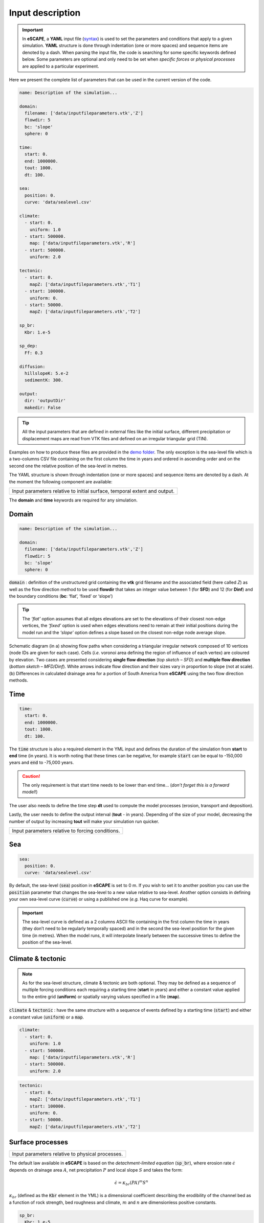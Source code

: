 ######################
Input description
######################


.. image:: images/depo_ero.gif
   :scale: 100 %
   :alt: capability
   :align: center


.. important::
  In **eSCAPE**, a **YAML** input file (`syntax`_) is used to set the parameters and conditions that apply to a given simulation.
  **YAML** structure is done through indentation (one or more spaces) and sequence items are denoted by a dash. When parsing the input file, the code is searching for some specific keywords defined below. Some parameters are optional and only need to be set when *specific forces* or *physical processes* are applied to a particular experiment.

.. _`syntax`: https://circleci.com/blog/what-is-yaml-a-beginner-s-guide/

Here we present the complete list of parameters that can be used in the current version of the code.

.. code-block:: yaml

    name: Description of the simulation...

    domain:
      filename: ['data/inputfileparameters.vtk','Z']
      flowdir: 5
      bc: 'slope'
      sphere: 0

    time:
      start: 0.
      end: 1000000.
      tout: 1000.
      dt: 100.

    sea:
      position: 0.
      curve: 'data/sealevel.csv'

    climate:
      - start: 0.
        uniform: 1.0
      - start: 500000.
        map: ['data/inputfileparameters.vtk','R']
      - start: 500000.
        uniform: 2.0

    tectonic:
      - start: 0.
        mapZ: ['data/inputfileparameters.vtk','T1']
      - start: 100000.
        uniform: 0.
      - start: 50000.
        mapZ: ['data/inputfileparameters.vtk','T2']

    sp_br:
      Kbr: 1.e-5

    sp_dep:
      Ff: 0.3

    diffusion:
      hillslopeK: 5.e-2
      sedimentK: 300.

    output:
      dir: 'outputDir'
      makedir: False


.. tip::
  All the input parameters that are defined in external files like the initial surface, different precipitation or displacement maps are read from VTK files and defined on an irregular triangular grid (TIN).


Examples on how to produce these files are provided in the `demo folder`_. The only exception is the sea-level file which is a two-columns CSV file containing on the first column the time in years and ordered in ascending order and on the second one the relative position of the sea-level in metres.

.. _`demo folder`: https://github.com/Geodels/eSCAPE-demo

The YAML structure is shown through indentation (one or more spaces) and sequence items are denoted by a dash. At the moment the following component are available:


+---------------------------------------------------------------------------+
| Input parameters relative to initial surface, temporal extent and output. |
+---------------------------------------------------------------------------+

.. image:: images/table1.png
   :scale: 40 %
   :alt: table1
   :align: left

The **domain** and **time** keywords are required for any simulation.


Domain
---------------------------------


.. code-block:: yaml

    name: Description of the simulation...

    domain:
      filename: ['data/inputfileparameters.vtk','Z']
      flowdir: 5
      bc: 'slope'
      sphere: 0


:code:`domain` : definition of the unstructured grid containing the **vtk** grid filename and the associated field (here called *Z*) as well as the flow direction method to be used **flowdir** that takes an integer value between 1 (for **SFD**) and 12 (for **Dinf**) and the boundary conditions (**bc**: ‘flat’, ‘fixed’ or ‘slope’)

.. tip::
  The *‘flat’* option assumes that all edges elevations are set to the elevations of their closest non-edge vertices, the *‘fixed’* option is used when edges elevations need to remain at their initial positions during the model run and the *‘slope’* option defines a slope based on the closest non-edge node average slope.


.. figure:: images/flowalgo.jpg
   :scale: 40 %
   :alt: flowalgo
   :align: center

   Schematic diagram (in a) showing flow paths when considering a triangular irregular network composed of 10 vertices (node IDs are given for each case). Cells (*i.e.* voronoi area defining the region of influence of each vertex) are coloured by elevation. Two cases are presented considering **single flow direction** (*top sketch – SFD*) and **multiple flow direction** (*bottom sketch – MFD/Dinf*). White arrows indicate flow direction and their sizes vary in proportion to slope (not at scale). (b) Differences in calculated drainage area for a portion of South America from **eSCAPE** using the two flow direction methods.


Time
---------------------------------


.. code-block:: yaml

    time:
      start: 0.
      end: 1000000.
      tout: 1000.
      dt: 100.


The :code:`time` structure is also a required element in the YML input and defines the duration of the simulation from **start** to **end** time (in years). It is worth noting that these times can be negative, for example :code:`start` can be equal to -150,000 years and :code:`end` to -75,000 years.

.. caution::
  The only requirement is that start time needs to be lower than end time... (*don’t forget this is a forward model!*)

The user also needs to define the time step **dt** used to compute the model processes (erosion, transport and deposition).

Lastly, the user needs to define the output interval (**tout** - in years). Depending of the size of your model, decreasing the number of output by increasing **tout**  will make your simulation run quicker.



+---------------------------------------------------------------------------+
| Input parameters relative to forcing conditions.                          |
+---------------------------------------------------------------------------+

.. image:: images/table2.png
  :scale: 40 %
  :alt: table2
  :align: left



Sea
---------------------------------

.. code-block:: yaml

    sea:
      position: 0.
      curve: 'data/sealevel.csv'


By default, the sea-level (:code:`sea`) position in **eSCAPE** is set to 0 m. If you wish to set it to another position you can use the :code:`position` parameter that changes the sea-level to a new value relative to sea-level. Another option consists in defining your own sea-level curve (:code:`curve`) or using a published one (*e.g.* Haq curve for example).

.. important::
  The sea-level curve is defined as a 2 columns ASCII file containing in the first column the time in years (they don’t need to be regularly temporally spaced) and in the second the sea-level position for the given time (in metres). When the model runs, it will interpolate linearly between the successive times to define the position of the sea-level.

Climate & tectonic
---------------------------------

.. note::
  As for the sea-level structure, climate & tectonic are both optional. They may be defined as a sequence of multiple forcing conditions each requiring a starting time (**start** in years) and either a constant value applied to the entire grid (**uniform**) or spatially varying values specified in a file (**map**).

:code:`climate` & :code:`tectonic` : have the same structure with a sequence of events defined by a starting time (:code:`start`) and either a constant value (:code:`uniform`) or a :code:`map`.

.. code-block:: yaml

    climate:
      - start: 0.
        uniform: 1.0
      - start: 500000.
        map: ['data/inputfileparameters.vtk','R']
      - start: 500000.
        uniform: 2.0


.. code-block:: yaml

    tectonic:
      - start: 0.
        mapZ: ['data/inputfileparameters.vtk','T1']
      - start: 100000.
        uniform: 0.
      - start: 50000.
        mapZ: ['data/inputfileparameters.vtk','T2']



Surface processes
---------------------------



+---------------------------------------------------------------------------+
| Input parameters relative to physical processes.                          |
+---------------------------------------------------------------------------+

.. image:: images/table3.png
  :scale: 40 %
  :alt: table3
  :align: center


The default law available in **eSCAPE** is based on the *detachment-limited equation* (:code:`sp_br`), where erosion rate :math:`\dot{\epsilon}` depends on drainage area :math:`A`, net precipitation :math:`P` and local slope :math:`S` and takes the form:

.. math::
   \dot{\epsilon}=\kappa_{br} (PA)^m S^n

:math:`\kappa_{br}` (defined as the :code:`Kbr` element in the YML)  is a dimensional coefficient describing the erodibility of the channel bed as a function of rock strength, bed roughness and climate, :math:`m` and :math:`n` are dimensionless positive constants.

.. code-block:: yaml

    sp_br:
      Kbr: 1.e-5


.. image:: images/escape_mountain.gif
   :scale: 80 %
   :alt: demo
   :align: center

.. important::
  It is worth noting that the coefficient :math:`m` and :math:`n` are fixed in this version and take the value *0.5* and *1* respectively.



.. code-block:: yaml

    sp_dep:
      Ff: 0.3

Once the entrainment rates have been obtained, the sediment flux moving out at every node :math:`Q_s^{out}` equals the flux of sediment flowing in plus the local erosion rate. :math:`Q_s^{out}` takes the following form:

.. math::
   Q_s^{out} = Q_s^{in} +(1-F_f )E \Omega

:math:`\Omega` is the voronoi area of the considered vertex and :math:`F_f` (:code:`Ff`) is the volumetric fraction of fine sediment small enough to be considered permanently in suspension.

As an example, in case where bedrock breaks only into sand and gravel fractions, :math:`F_f` would be zero.  As a result, simulated deposits and transported sediment flux in the model only include sediment coarse enough that it does not permanently stay in suspension.

.. note:
  If we consider that all eroded sediments are transported as fine suspension :code:`Ff`=1 and as such will never be redeposited. The model therefore will be **purely erosive**.


Diffusion
--------------


.. note::
  Transport along slope by gravity is simulated using **a linear diffusion law** referred to as **soil creep**.

.. math::
  \frac{\partial z}{\partial t}= D \nabla^2 z

in which :math:`D` is the diffusion coefficient (:code:`hillslopeK`) set for both marine and land environments.

.. code-block:: yaml

    diffusion:
      hillslopeK: 5.e-2
      sedimentK: 300.

The marine deposition of river transported sediments are simulated with a diffusion law as well and relies on a different diffusion coefficient (:code:`sedimentK`).


Output
--------------

Model's :code:`output` are stored in a  directory name (:code:`dir`) and the option (boolean) :code:`makedir` gives the possibility to delete any existing folder with the same name (if set to False) or to create a new folder with the given :code:`dir` name plus a number at the end (*e.g.* outputDir_XX if set to True with XX the run number)

.. code-block:: yaml

    output:
      dir: 'outputDir'
      makedir: False

The :code:`output` element is optional but is highly recommended as it enables you to specify your ouput folder name (:code:`dir`). If not specified, the default name will be **output**.

.. important::
  To prevent the deletion of any output folders if you have not changed the folder name, the code automatically creates a new name which add an underscore and a number at the end of the output filename.

As an example, let us consider you have already ran a model with the :code:`dir` element set to :code:`’myexp’` and you have decided to change the erodibility value in the SPL law but kept the folder name the same and have :code:`makedir` set to True.

**eSCAPE** will create a new folder named :code:`’myexp_0’`. If you keep changing any parameters omitting to change the folder name, you will have a list of folders like :code:`’myexp_1’`, :code:`’myexp_2’`, :code:`’myexp_3’`...
